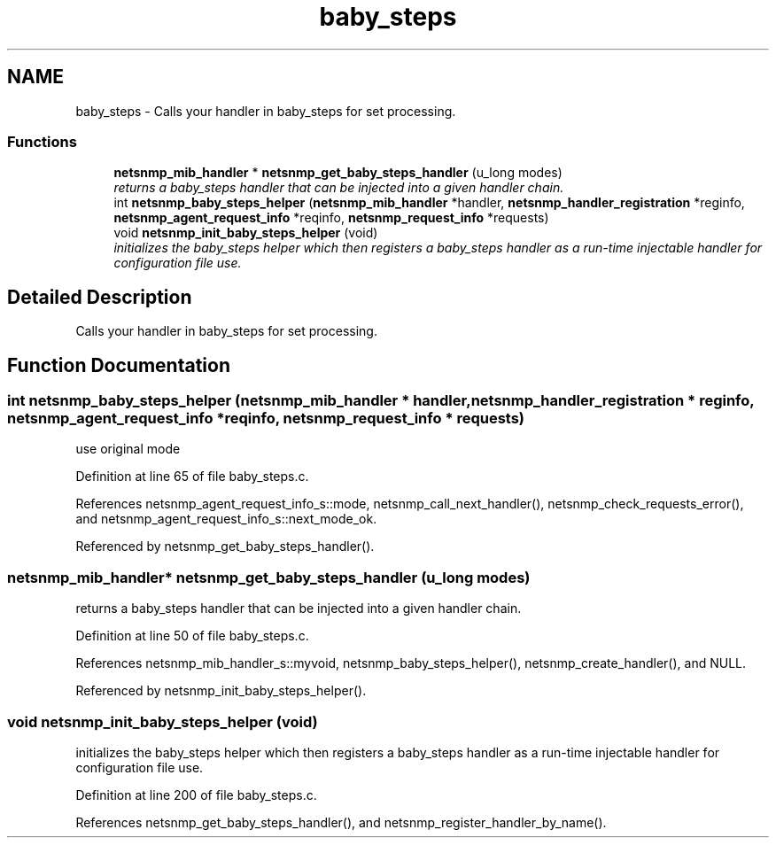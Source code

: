 .TH "baby_steps" 3 "16 Feb 2006" "Version 5.1.3" "net-snmp" \" -*- nroff -*-
.ad l
.nh
.SH NAME
baby_steps \- Calls your handler in baby_steps for set processing.  

.PP
.SS "Functions"

.in +1c
.ti -1c
.RI "\fBnetsnmp_mib_handler\fP * \fBnetsnmp_get_baby_steps_handler\fP (u_long modes)"
.br
.RI "\fIreturns a baby_steps handler that can be injected into a given handler chain. \fP"
.ti -1c
.RI "int \fBnetsnmp_baby_steps_helper\fP (\fBnetsnmp_mib_handler\fP *handler, \fBnetsnmp_handler_registration\fP *reginfo, \fBnetsnmp_agent_request_info\fP *reqinfo, \fBnetsnmp_request_info\fP *requests)"
.br
.ti -1c
.RI "void \fBnetsnmp_init_baby_steps_helper\fP (void)"
.br
.RI "\fIinitializes the baby_steps helper which then registers a baby_steps handler as a run-time injectable handler for configuration file use. \fP"
.in -1c
.SH "Detailed Description"
.PP 
Calls your handler in baby_steps for set processing. 
.PP
.SH "Function Documentation"
.PP 
.SS "int netsnmp_baby_steps_helper (\fBnetsnmp_mib_handler\fP * handler, \fBnetsnmp_handler_registration\fP * reginfo, \fBnetsnmp_agent_request_info\fP * reqinfo, \fBnetsnmp_request_info\fP * requests)"
.PP
use original mode 
.PP
Definition at line 65 of file baby_steps.c.
.PP
References netsnmp_agent_request_info_s::mode, netsnmp_call_next_handler(), netsnmp_check_requests_error(), and netsnmp_agent_request_info_s::next_mode_ok.
.PP
Referenced by netsnmp_get_baby_steps_handler().
.SS "\fBnetsnmp_mib_handler\fP* netsnmp_get_baby_steps_handler (u_long modes)"
.PP
returns a baby_steps handler that can be injected into a given handler chain. 
.PP
Definition at line 50 of file baby_steps.c.
.PP
References netsnmp_mib_handler_s::myvoid, netsnmp_baby_steps_helper(), netsnmp_create_handler(), and NULL.
.PP
Referenced by netsnmp_init_baby_steps_helper().
.SS "void netsnmp_init_baby_steps_helper (void)"
.PP
initializes the baby_steps helper which then registers a baby_steps handler as a run-time injectable handler for configuration file use. 
.PP
Definition at line 200 of file baby_steps.c.
.PP
References netsnmp_get_baby_steps_handler(), and netsnmp_register_handler_by_name().
